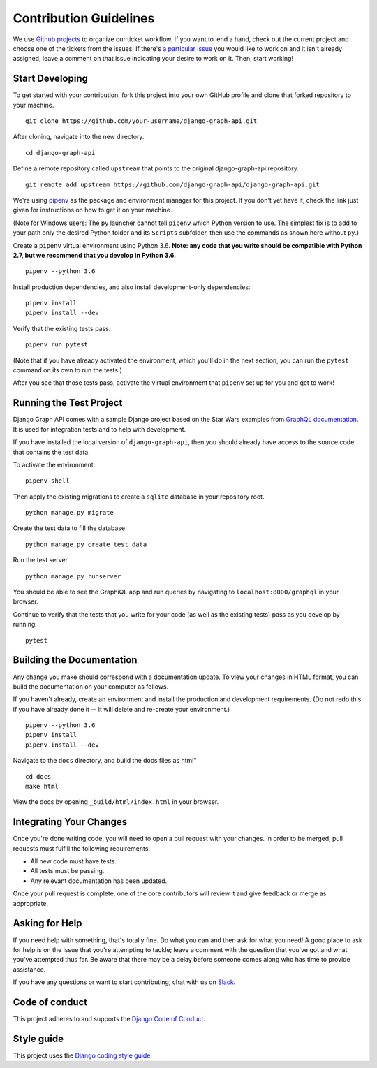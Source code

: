 Contribution Guidelines
=======================

We use `Github projects`_ to organize our ticket workflow.
If you want to lend a hand, check out the current project and choose one of the tickets from the issues!
If there's `a particular issue`_ you would like to work on and it isn't already assigned, leave a comment on that issue indicating your desire to work on it.
Then, start working!

.. _Github projects: https://github.com/django-graph-api/django-graph-api/projects/4
.. _a particular issue: https://github.com/django-graph-api/django-graph-api/issues

Start Developing
----------------

To get started with your contribution, fork this project into your own GitHub profile and clone that forked repository to your machine.

::

    git clone https://github.com/your-username/django-graph-api.git

After cloning, navigate into the new directory.

::

    cd django-graph-api

Define a remote repository called ``upstream`` that points to the original django-graph-api repository.

::

    git remote add upstream https://github.com/django-graph-api/django-graph-api.git

We're using `pipenv`_ as the package and environment manager for this project.
If you don't yet have it, check the link just given for instructions on how to get it on your machine.

(Note for Windows users: The ``py`` launcher cannot tell ``pipenv`` which Python version to use.
The simplest fix is to add to your path only the desired Python folder and its ``Scripts`` subfolder,
then use the commands as shown here without ``py``.)

Create a ``pipenv`` virtual environment using Python 3.6.
**Note: any code that you write should be compatible with Python 2.7, but we recommend that you develop in Python 3.6.**

::

    pipenv --python 3.6


Install production dependencies, and also install development-only dependencies:

::

    pipenv install
    pipenv install --dev

Verify that the existing tests pass:

::

    pipenv run pytest

(Note that if you have already activated the environment,
which you'll do in the next section,
you can run the ``pytest`` command on its own to run the tests.)

After you see that those tests pass, activate the virtual environment that ``pipenv`` set up for you and get to work!

.. _pipenv: https://github.com/pypa/pipenv


Running the Test Project
------------------------

Django Graph API comes with a sample Django project based on the Star Wars examples from `GraphQL documentation`_.
It is used for integration tests and to help with development.

If you have installed the local version of ``django-graph-api``,
then you should already have access to the source code that contains the test data.

To activate the environment:

::

    pipenv shell

Then apply the existing migrations to create a ``sqlite`` database in your repository root.

::

    python manage.py migrate

Create the test data to fill the database

::

    python manage.py create_test_data

Run the test server

::

    python manage.py runserver

You should be able to see the GraphiQL app and run queries by navigating to ``localhost:8000/graphql`` in your browser.

Continue to verify that the tests that you write for your code (as well as the existing tests) pass as you develop by running:

::

    pytest

.. _GraphQL documentation: http://graphql.org/learn/


Building the Documentation
--------------------------

Any change you make should correspond with a documentation update.
To view your changes in HTML format, you can build the documentation on your computer as follows.

If you haven't already, create an environment and install the production and development requirements.
(Do not redo this if you have already done it -- it will delete and re-create your environment.)

::

    pipenv --python 3.6
    pipenv install
    pipenv install --dev

Navigate to the ``docs`` directory, and build the docs files as html"

::


    cd docs
    make html

View the docs by opening ``_build/html/index.html`` in your browser.


Integrating Your Changes
------------------------

Once you're done writing code, you will need to open a pull request with your changes.
In order to be merged, pull requests must fulfill the following requirements:

- All new code must have tests.
- All tests must be passing.
- Any relevant documentation has been updated.

Once your pull request is complete, one of the core contributors will review it and give feedback or merge as appropriate.


Asking for Help
---------------

If you need help with something, that's totally fine.
Do what you can and then ask for what you need!
A good place to ask for help is on the issue that you're attempting to tackle; leave a comment with the question that you've got and what you've attempted thus far.
Be aware that there may be a delay before someone comes along who has time to provide assistance.

If you have any questions or want to start contributing, chat with us on Slack_.

.. _Slack: https://slack-djangographapi.now.sh/


Code of conduct
---------------

This project adheres to and supports the `Django Code of Conduct`_.

.. _Django Code of Conduct: https://www.djangoproject.com/conduct/


Style guide
-----------

This project uses the `Django coding style guide`_.

.. _Django coding style guide: https://docs.djangoproject.com/en/dev/internals/contributing/writing-code/coding-style/

